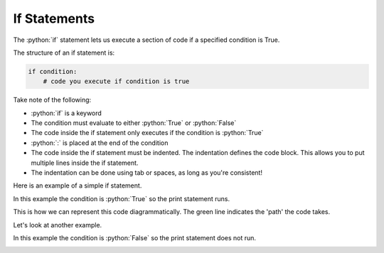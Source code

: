 .. role:: python(code)
   :language: python

If Statements
====================

The :python:`if` statement lets us execute a section of code if a specified condition is True.

.. image:: img/1_example3.png
  :width: 400
  :align: center

The structure of an if statement is:

.. code-block:: python

  if condition:
      # code you execute if condition is true

Take note of the following:

* :python:`if` is a keyword
* The condition must evaluate to either :python:`True` or :python:`False`
* The code inside the if statement only executes if the condition is :python:`True`
* :python:`:` is placed at the end of the condition
* The code inside the if statement must be indented. The indentation defines the
  code block. This allows you to put multiple lines inside the if statement.
* The indentation can be done using tab or spaces, as long as you're consistent!

Here is an example of a simple if statement.

.. exec_code::
  :language: python

  x = -2

  if x < 0:
      print('x is a negative number')

In this example the condition is :python:`True` so the print statement runs.

This is how we can represent this code diagrammatically. The green line
indicates the 'path' the code takes.

.. image:: img/1_example2.png
  :width: 400
  :align: center


Let's look at another example.

.. exec_code::
  :language: python

  x = 1

  if x < 0:
      print('x is a negative number')

In this example the condition is :python:`False` so the print statement does not run.

.. image:: img/1_example3.png
  :width: 400
  :align: center
